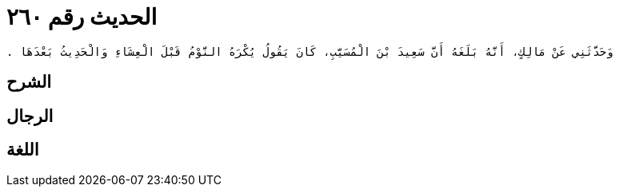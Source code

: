 
= الحديث رقم ٢٦٠

[quote.hadith]
----
وَحَدَّثَنِي عَنْ مَالِكٍ، أَنَّهُ بَلَغَهُ أَنَّ سَعِيدَ بْنَ الْمُسَيَّبِ، كَانَ يَقُولُ يُكْرَهُ النَّوْمُ قَبْلَ الْعِشَاءِ وَالْحَدِيثُ بَعْدَهَا ‏.‏
----

== الشرح

== الرجال

== اللغة
    